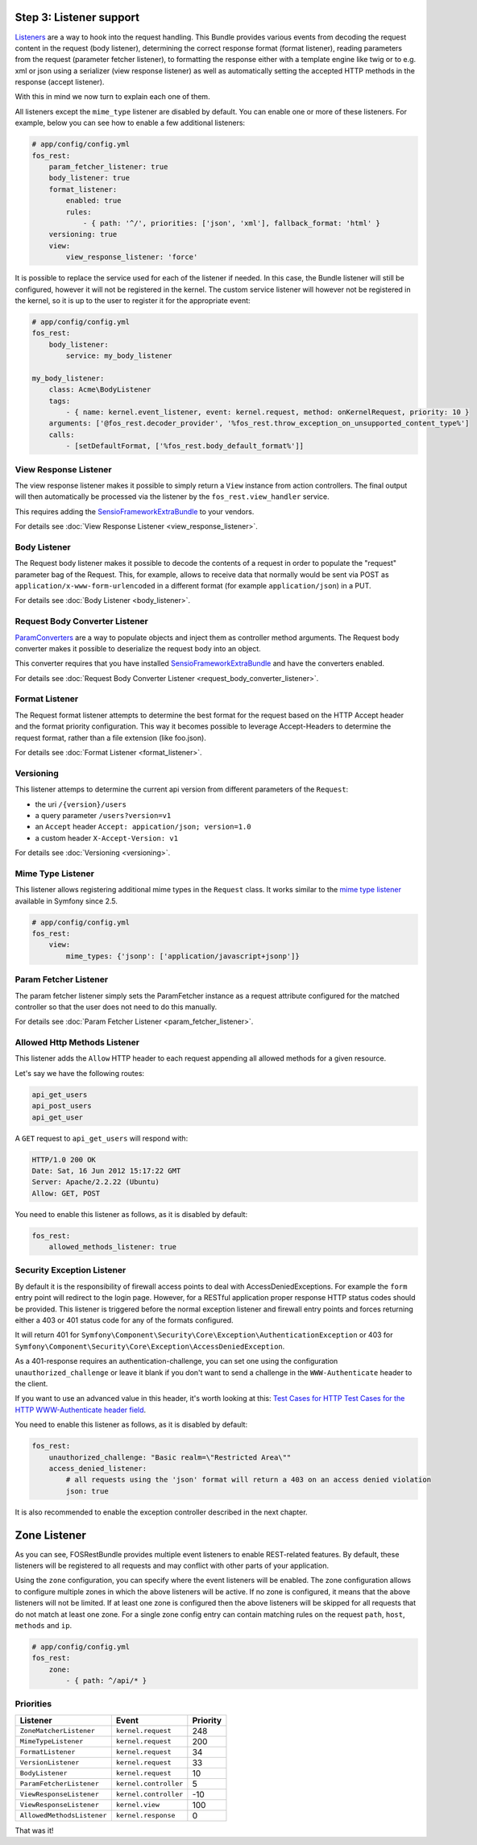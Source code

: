 Step 3: Listener support
========================

`Listeners`_ are a way to hook into the request handling. This Bundle provides
various events from decoding the request content in the request (body listener),
determining the correct response format (format listener), reading parameters
from the request (parameter fetcher listener), to formatting the response either
with a template engine like twig or to e.g. xml or json using a serializer (view
response listener) as well as automatically setting the accepted HTTP methods
in the response (accept listener).

With this in mind we now turn to explain each one of them.

All listeners except the ``mime_type`` listener are disabled by default. You
can enable one or more of these listeners. For example, below you can see how
to enable a few additional listeners:

.. code-block:: yaml

    # app/config/config.yml
    fos_rest:
        param_fetcher_listener: true
        body_listener: true
        format_listener:
            enabled: true
            rules:
                - { path: '^/', priorities: ['json', 'xml'], fallback_format: 'html' }
        versioning: true
        view:
            view_response_listener: 'force'

It is possible to replace the service used for each of the listener if needed.
In this case, the Bundle listener will still be configured, however it will
not be registered in the kernel. The custom service listener will however not
be registered in the kernel, so it is up to the user to register it for the
appropriate event:

.. code-block:: yaml

    # app/config/config.yml
    fos_rest:
        body_listener:
            service: my_body_listener

    my_body_listener:
        class: Acme\BodyListener
        tags:
            - { name: kernel.event_listener, event: kernel.request, method: onKernelRequest, priority: 10 }
        arguments: ['@fos_rest.decoder_provider', '%fos_rest.throw_exception_on_unsupported_content_type%']
        calls:
            - [setDefaultFormat, ['%fos_rest.body_default_format%']]


View Response Listener
----------------------

The view response listener makes it possible to simply return a ``View``
instance from action controllers. The final output will then automatically be
processed via the listener by the ``fos_rest.view_handler`` service.

This requires adding the `SensioFrameworkExtraBundle`_ to your vendors.

For details see :doc:`View Response Listener <view_response_listener>`.

Body Listener
-------------

The Request body listener makes it possible to decode the contents of a request
in order to populate the "request" parameter bag of the Request. This, for
example, allows to receive data that normally would be sent via POST as
``application/x-www-form-urlencoded`` in a different format (for example
``application/json``) in a PUT.

For details see :doc:`Body Listener <body_listener>`.

Request Body Converter Listener
-------------------------------

`ParamConverters`_ are a way to populate objects and inject them as controller
method arguments. The Request body converter makes it possible to deserialize
the request body into an object.

This converter requires that you have installed `SensioFrameworkExtraBundle`_
and have the converters enabled.

For details see :doc:`Request Body Converter Listener <request_body_converter_listener>`.

Format Listener
---------------

The Request format listener attempts to determine the best format for the
request based on the HTTP Accept header and the format priority
configuration. This way it becomes possible to leverage Accept-Headers to
determine the request format, rather than a file extension (like foo.json).

For details see :doc:`Format Listener <format_listener>`.

Versioning
----------

This listener attemps to determine the current api version from different parameters of the ``Request``:

* the uri ``/{version}/users``
* a query parameter ``/users?version=v1``
* an ``Accept`` header ``Accept: appication/json; version=1.0``
* a custom header ``X-Accept-Version: v1``

For details see :doc:`Versioning <versioning>`.

Mime Type Listener
------------------

This listener allows registering additional mime types in the ``Request``
class. It works similar to the `mime type listener`_ available in Symfony
since 2.5.

.. code-block:: yaml

    # app/config/config.yml
    fos_rest:
        view:
            mime_types: {'jsonp': ['application/javascript+jsonp']}

Param Fetcher Listener
----------------------

The param fetcher listener simply sets the ParamFetcher instance as a request attribute
configured for the matched controller so that the user does not need to do this manually.

For details see :doc:`Param Fetcher Listener <param_fetcher_listener>`.

Allowed Http Methods Listener
-----------------------------

This listener adds the ``Allow`` HTTP header to each request appending all
allowed methods for a given resource.

Let's say we have the following routes:

.. code-block:: text

    api_get_users
    api_post_users
    api_get_user

A ``GET`` request to ``api_get_users`` will respond with:

.. code-block:: text

    HTTP/1.0 200 OK
    Date: Sat, 16 Jun 2012 15:17:22 GMT
    Server: Apache/2.2.22 (Ubuntu)
    Allow: GET, POST

You need to enable this listener as follows, as it is disabled by default:

.. code-block:: yaml

    fos_rest:
        allowed_methods_listener: true

Security Exception Listener
---------------------------

By default it is the responsibility of firewall access points to deal with
AccessDeniedExceptions. For example the ``form`` entry point will redirect to
the login page. However, for a RESTful application proper response HTTP status
codes should be provided. This listener is triggered before the normal exception
listener and firewall entry points and forces returning either a 403 or 401
status code for any of the formats configured.

It will return 401 for
``Symfony\Component\Security\Core\Exception\AuthenticationException`` or 403 for
``Symfony\Component\Security\Core\Exception\AccessDeniedException``.

As a 401-response requires an authentication-challenge, you can set one using
the configuration ``unauthorized_challenge`` or leave it blank if you don't want
to send a challenge in the ``WWW-Authenticate`` header to the client.

If you want to use an advanced value in this header, it's worth looking at this:
`Test Cases for HTTP Test Cases for the HTTP WWW-Authenticate header field`_.

You need to enable this listener as follows, as it is disabled by default:

.. code-block:: yaml

    fos_rest:
        unauthorized_challenge: "Basic realm=\"Restricted Area\""
        access_denied_listener:
            # all requests using the 'json' format will return a 403 on an access denied violation
            json: true

It is also recommended to enable the exception controller described in the next chapter.

Zone Listener
=============

As you can see, FOSRestBundle provides multiple event listeners to enable REST-related features.
By default, these listeners will be registered to all requests and may conflict with other parts of your application.

Using the ``zone`` configuration, you can specify where the event listeners will be enabled. The zone configuration
allows to configure multiple zones in which the above listeners will be active. If no zone is configured, it means
that the above listeners will not be limited. If at least one zone is configured then the above listeners will
be skipped for all requests that do not match at least one zone. For a single zone config entry can contain matching
rules on the request ``path``, ``host``, ``methods`` and ``ip``.

.. code-block:: yaml

    # app/config/config.yml
    fos_rest:
        zone:
            - { path: ^/api/* }

Priorities
----------

==========================  =====================  ========
Listener                    Event                  Priority
==========================  =====================  ========
``ZoneMatcherListener``     ``kernel.request``     248
``MimeTypeListener``        ``kernel.request``     200
``FormatListener``          ``kernel.request``     34
``VersionListener``         ``kernel.request``     33
``BodyListener``            ``kernel.request``     10
``ParamFetcherListener``    ``kernel.controller``  5
``ViewResponseListener``    ``kernel.controller``  -10
``ViewResponseListener``    ``kernel.view``        100
``AllowedMethodsListener``  ``kernel.response``    0
==========================  =====================  ========

That was it!

.. _`Listeners`: http://symfony.com/doc/master/cookbook/service_container/event_listener.html
.. _`SensioFrameworkExtraBundle`: http://symfony.com/doc/current/bundles/SensioFrameworkExtraBundle/index.html
.. _`ParamConverters`: http://symfony.com/doc/master/bundles/SensioFrameworkExtraBundle/annotations/converters.html
.. _`mime type listener`: http://symfony.com/doc/current/cookbook/request/mime_type.html
.. _`Test Cases for HTTP Test Cases for the HTTP WWW-Authenticate header field`: http://greenbytes.de/tech/tc/httpauth/
